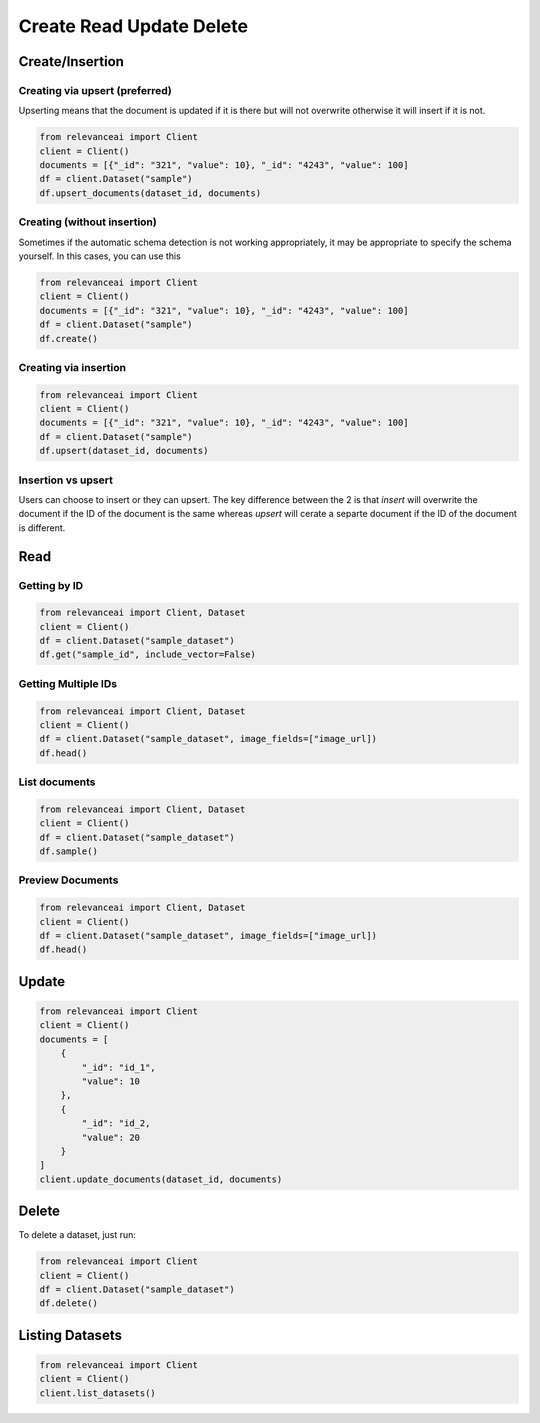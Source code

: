 Create Read Update Delete
=============================

Create/Insertion
---------

Creating via upsert (preferred)
************************************

Upserting means that the document is updated if it is there but will not
overwrite otherwise it will insert if it is not.

.. code-block:: python

    from relevanceai import Client 
    client = Client()
    documents = [{"_id": "321", "value": 10}, "_id": "4243", "value": 100]
    df = client.Dataset("sample")
    df.upsert_documents(dataset_id, documents)

Creating (without insertion)
********************************

Sometimes if the automatic schema detection is not working appropriately, it may
be appropriate to specify the schema yourself. In this cases, you can use this

.. code-block:: python

    from relevanceai import Client 
    client = Client()
    documents = [{"_id": "321", "value": 10}, "_id": "4243", "value": 100]
    df = client.Dataset("sample")
    df.create()

Creating via insertion
************************************

.. code-block:: python

    from relevanceai import Client 
    client = Client()
    documents = [{"_id": "321", "value": 10}, "_id": "4243", "value": 100]
    df = client.Dataset("sample")
    df.upsert(dataset_id, documents)

Insertion vs upsert
**************************

Users can choose to insert or they can upsert. The key difference between the 
2 is that `insert` will overwrite the document if the ID of the document is the
same whereas `upsert` will cerate a separte document if the ID of the document
is different.

Read
------

Getting by ID
***************

.. code-block:: python

    from relevanceai import Client, Dataset
    client = Client()
    df = client.Dataset("sample_dataset")
    df.get("sample_id", include_vector=False)

Getting Multiple IDs
*******************

.. code-block:: python

    from relevanceai import Client, Dataset
    client = Client()
    df = client.Dataset("sample_dataset", image_fields=["image_url])
    df.head()

List documents
***************

.. code-block:: python

    from relevanceai import Client, Dataset
    client = Client()
    df = client.Dataset("sample_dataset")
    df.sample()

Preview Documents 
*******************

.. code-block:: python

    from relevanceai import Client, Dataset
    client = Client()
    df = client.Dataset("sample_dataset", image_fields=["image_url])
    df.head()


Update
-------

.. code-block:: python

    from relevanceai import Client
    client = Client()
    documents = [
        {
            "_id": "id_1",
            "value": 10
        },
        {
            "_id": "id_2,
            "value": 20
        }
    ]
    client.update_documents(dataset_id, documents)


Delete
-------

To delete a dataset, just run:

.. code-block:: python

    from relevanceai import Client 
    client = Client()
    df = client.Dataset("sample_dataset")
    df.delete()

Listing Datasets
------------------

.. code-block:: python

    from relevanceai import Client
    client = Client()
    client.list_datasets()
